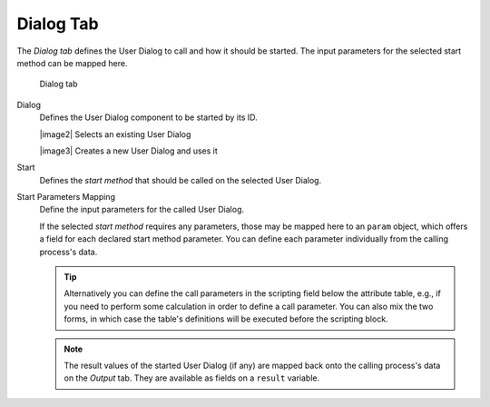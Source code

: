 Dialog Tab
~~~~~~~~~~

The *Dialog tab* defines the User Dialog to call and how it should be
started. The input parameters for the selected start method can be
mapped here.

.. figure:: /_images/process-inscription/common-tab-call.png
   :alt: Dialog tab

   Dialog tab

Dialog
   Defines the User Dialog component to be started by its ID.

   |image2| Selects an existing User Dialog
   
   |image3| Creates a new User Dialog and uses it
   
Start
   Defines the *start method* that should be called on the selected User
   Dialog.

Start Parameters Mapping
   Define the input parameters for the called User Dialog.

   If the selected *start method* requires any parameters, those may be
   mapped here to an ``param`` object, which offers a field for each
   declared start method parameter. You can define each parameter
   individually from the calling process's data.

   .. tip::

      Alternatively you can define the call parameters in the scripting
      field below the attribute table, e.g., if you need to perform some
      calculation in order to define a call parameter. You can also mix
      the two forms, in which case the table's definitions will be
      executed before the scripting block.

   .. note::

      The result values of the started User Dialog (if any) are mapped
      back onto the calling process's data on the *Output* tab. They are
      available as fields on a ``result`` variable.
